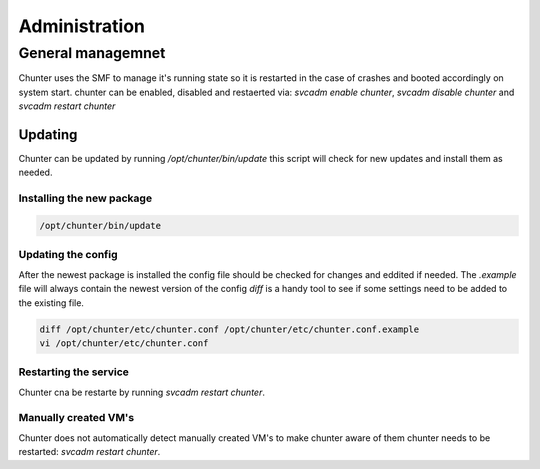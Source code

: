 .. Project-FiFo documentation master file, created by
   Heinz N. Gies on Fri Aug 15 03:25:49 2014.

**************
Administration
**************

General managemnet
==================

Chunter uses the SMF to manage it's running state so it is restarted in the case of crashes and booted accordingly on system start. chunter can be enabled, disabled and restaerted via: `svcadm enable chunter`, `svcadm disable chunter` and `svcadm restart chunter`

Updating
--------

Chunter can be updated by running `/opt/chunter/bin/update` this script will check for new updates and install them as needed.

Installing the new package
``````````````````````````

.. code-block:: bash

   /opt/chunter/bin/update

Updating the config
```````````````````

After the newest package is installed the config file should be checked for changes and eddited if needed. The `.example` file will always contain the newest version of the config `diff` is a handy tool to see if some settings need to be added to the existing file.

.. code-block:: bash

   diff /opt/chunter/etc/chunter.conf /opt/chunter/etc/chunter.conf.example
   vi /opt/chunter/etc/chunter.conf

Restarting the service
``````````````````````
Chunter cna be restarte by running `svcadm restart chunter`.

Manually created VM's
`````````````````````

Chunter does not automatically detect manually created VM's to make chunter aware of them chunter needs to be restarted: `svcadm restart chunter`.
